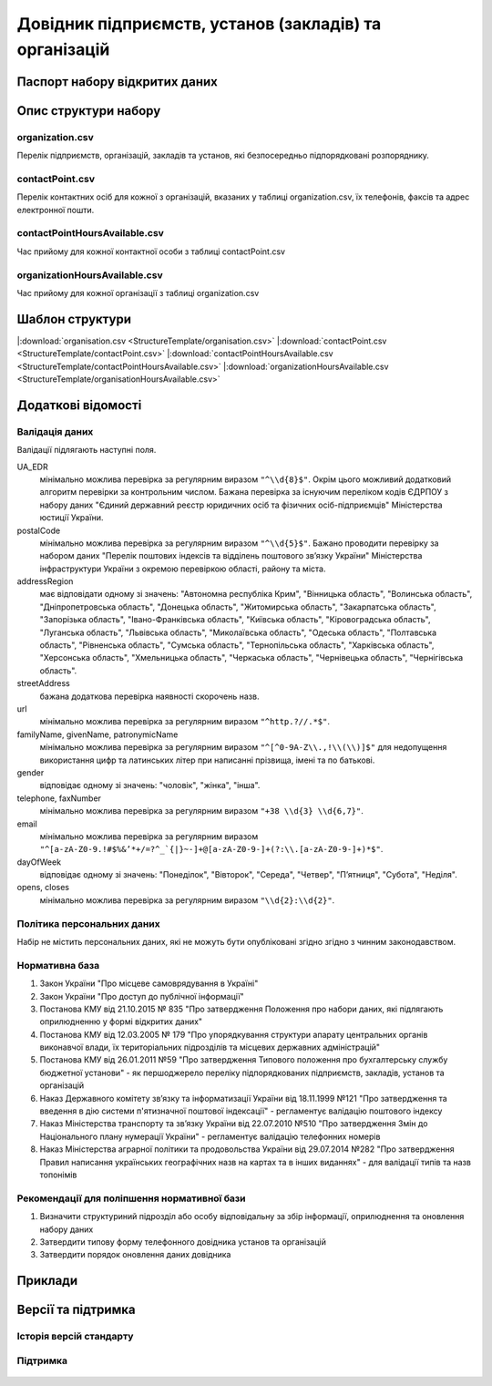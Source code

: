 Довідник підприємств, установ (закладів) та організацій
============================

  .. contents:: :local:

Паспорт набору відкритих даних
----------------------------

   .. csv-table::
      :file: Passport.csv
      :widths: 25 75


Опис структури набору
----------------------------

organization.csv
~~~~~~~~~~~~~~~~~~~~~~~~~~~~~~
Перелік підприємств, організацій, закладів та установ, які безпосередньо підпорядковані розпоряднику.

  .. csv-table::
     :header-rows: 1
     :file: StructureDescription/organization.csv
     :widths: 20 40 20 20

contactPoint.csv
~~~~~~~~~~~~~~~~~~~~~~~~~~~~~~
Перелік контактних осіб для кожної з організацій, вказаних у таблиці organization.csv, їх телефонів, факсів та адрес електронної пошти.

  .. csv-table::
     :header-rows: 1
     :file: StructureDescription/contactPoint.csv
     :widths: 20 40 20 20

contactPointHoursAvailable.csv
~~~~~~~~~~~~~~~~~~~~~~~~~~~~~~
Час прийому для кожної контактної особи з таблиці contactPoint.csv

  .. csv-table::
     :header-rows: 1
     :file: StructureDescription/contactPointHoursAvailable.csv
     :widths: 20 40 20 20


organizationHoursAvailable.csv
~~~~~~~~~~~~~~~~~~~~~~~~~~~~~~
Час прийому для кожної організації з таблиці organization.csv

  .. csv-table::
     :header-rows: 1
     :file: StructureDescription/organizationHoursAvailable.csv
     :widths: 20 40 20 20


Шаблон структури
----------------------------

|:download:`organisation.csv <StructureTemplate/organisation.csv>`
|:download:`contactPoint.csv <StructureTemplate/contactPoint.csv>`
|:download:`contactPointHoursAvailable.csv <StructureTemplate/contactPointHoursAvailable.csv>`
|:download:`organizationHoursAvailable.csv <StructureTemplate/organisationHoursAvailable.csv>`
 

Додаткові відомості
----------------------------

Валідація даних
~~~~~~~~~~~~~~~~~~~~~~~~~~~~~~
Валідації підлягають наступні поля.

UA_EDR
	мінімально можлива перевірка за регулярним виразом ``"^\\d{8}$"``. Окрім цього можливий додатковий алгоритм перевірки за контрольним числом. Бажана перевірка за існуючим переліком кодів ЄДРПОУ з набору даних "Єдиний державний реєстр юридичних осіб та фізичних осіб-підприємців" Міністерства юстиції України.

postalCode
	мінімально можлива перевірка за регулярним виразом ``"^\\d{5}$"``. Бажано проводити перевірку за набором даних "Перелік поштових індексів та відділень поштового зв’язку України" Міністерства інфраструктури України з окремою перевіркою області, району та міста.

addressRegion
	має відповідати одному зі значень: "Автономна республіка Крим", "Вінницька область", "Волинська область", "Дніпропетровська область", "Донецька область", "Житомирська область", "Закарпатська область", "Запорізька область", "Івано-Франківська область", "Київська область", "Кіровоградська область", "Луганська область", "Львівська область", "Миколаївська область", "Одеська область", "Полтавська область", "Рівненська область", "Сумська область", "Тернопільська область", "Харківська область", "Херсонська область", "Хмельницька область", "Черкаська область", "Чернівецька область", "Чернігівська область".

streetAddress
	бажана додаткова перевірка наявності скорочень назв.

url
	мінімально можлива перевірка за регулярним виразом ``"^http.?//.*$"``.

familyName, givenName, patronymicName
	мінімально можлива перевірка за регулярним виразом ``"^[^0-9A-Z\\.,!\\(\\)]$"`` для недопущення використання цифр та латинських літер при написанні прізвища, імені та по батькові.

gender
	відповідає одному зі значень: "чоловік", "жінка", "інша".

telephone, faxNumber
	мінімально можлива перевірка за регулярним виразом ``"+38 \\d{3} \\d{6,7}"``.

email
	мінімально можлива перевірка за регулярним виразом ``"^[a-zA-Z0-9.!#$%&’*+/=?^_`{|}~-]+@[a-zA-Z0-9-]+(?:\\.[a-zA-Z0-9-]+)*$"``.

dayOfWeek
	відповідає одному зі значень: "Понеділок", "Вівторок", "Середа", "Четвер", "П’ятниця", "Субота", "Неділя".

opens, closes
	мінімально можлива перевірка за регулярним виразом ``"\\d{2}:\\d{2}"``.


Політика персональних даних
~~~~~~~~~~~~~~~~~~~~~~~~~~~~~~
Набір не містить персональних даних, які не можуть бути опубліковані згідно згідно з чинним законодавством.


Нормативна база
~~~~~~~~~~~~~~~~~~~~~~~~~~~~~~
#. Закон України "Про місцеве самоврядування в Україні"
#. Закон України "Про доступ до публічної інформації"
#. Постанова КМУ від 21.10.2015 № 835 "Про затвердження Положення про набори даних, які підлягають оприлюдненню у формі відкритих даних"
#. Постанова КМУ від 12.03.2005 № 179 "Про упорядкування структури апарату центральних органів виконавчої влади, їх територіальних підрозділів та місцевих державних адміністрацій"
#. Постанова КМУ від 26.01.2011 №59 "Про затвердження Типового положення про бухгалтерську службу бюджетної установи" - як першоджерело переліку підпорядкованих підприємств, закладів, установ та організацій
#. Наказ Державного комітету зв’язку та інформатизації України від 18.11.1999 №121 "Про затвердження та введення в дію системи п'ятизначної поштової індексації" - регламентує валідацію поштового індексу
#. Наказ Міністерства транспорту та зв’язку України від 22.07.2010 №510 "Про затвердження Змін до Національного плану нумерації України" - регламентує валідацію телефонних номерів
#. Наказ Міністерства аграрної політики та продовольства України від 29.07.2014 №282 "Про затвердження Правил написання українських географічних назв на картах та в інших виданнях" - для валідації типів та назв топонімів


Рекомендації для поліпшення нормативної бази
~~~~~~~~~~~~~~~~~~~~~~~~~~~~~~
#. Визначити структуриний підрозділ або особу відповідальну за збір інформації, оприлюднення та оновлення набору даних
#. Затвердити типову форму телефонного довідника установ та організацій
#. Затвердити порядок оновлення даних довідника


Приклади
----------------------------

  .. csv-table::
     :header-rows: 1
     :file: Examples.csv
     :widths: 35 30 35

Версії та підтримка
----------------------------

Історія версій стандарту
~~~~~~~~~~~~~~~~~~~~~~~~~~~~~~

  .. csv-table::
     :header-rows: 1
     :file: ReleaseHistory.csv
     :widths: 15 25 35 25

Підтримка
~~~~~~~~~~~~~~~~~~~~~~~~~~~~~~

  .. csv-table::
     :header-rows: 1
     :file: Support.csv
     :widths: 15 55 30
